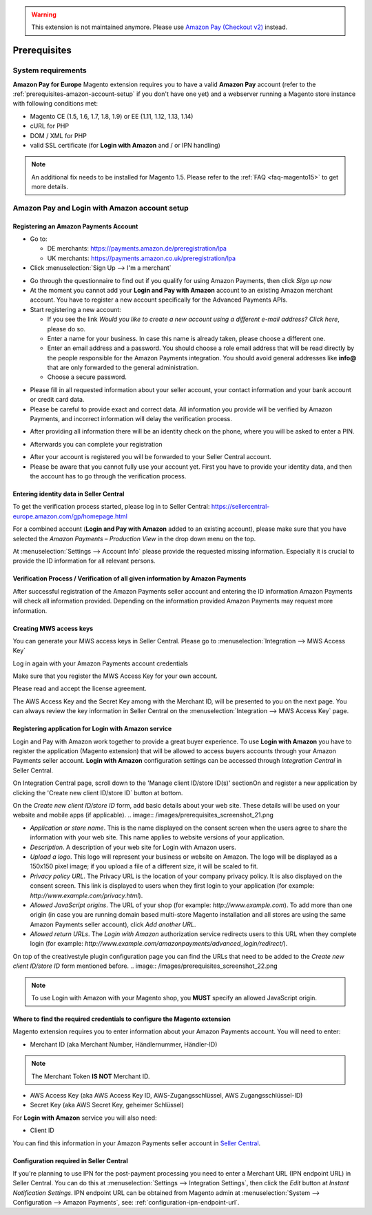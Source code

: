.. warning::
   This extension is not maintained anymore. Please use `Amazon Pay (Checkout v2) <https://amazon-pay.rtfd.io/>`_ instead.

Prerequisites
=============


System requirements
-------------------

**Amazon Pay for Europe** Magento extension requires you to have a valid **Amazon Pay** account (refer to the :ref:`prerequisites-amazon-account-setup` if you don't have one yet) and a webserver running a Magento store instance with following conditions met:

* Magento CE (1.5, 1.6, 1.7, 1.8, 1.9) or EE (1.11, 1.12, 1.13, 1.14)
* cURL for PHP
* DOM / XML for PHP
* valid SSL certificate (for **Login with Amazon** and / or IPN handling)

.. note:: An additional fix needs to be installed for Magento 1.5. Please refer to the :ref:`FAQ <faq-magento15>` to get more details.

.. _prerequisites-amazon-account-setup:

**Amazon Pay and Login with Amazon** account setup
--------------------------------------------------


Registering an Amazon Payments Account
~~~~~~~~~~~~~~~~~~~~~~~~~~~~~~~~~~~~~~

* Go to:

  * DE merchants: `https://payments.amazon.de/preregistration/lpa <https://payments.amazon.de/preregistration/lpa?ld=SPEXDEAPAMagento>`_
  * UK merchants: `https://payments.amazon.co.uk/preregistration/lpa <https://payments.amazon.co.uk/preregistration/lpa?ld=SPEXUKAPAMagento>`_

* Click :menuselection:`Sign Up --> I'm a merchant`

.. image:: /images/1.7.2/prerequisites_screenshot_1.png

* Go through the questionnaire to find out if you qualify for using Amazon Payments, then click `Sign up now`
* At the moment you cannot add your **Login and Pay with Amazon** account to an existing Amazon merchant account. You have to register a new account specifically for the Advanced Payments APIs.
* Start registering a new account:

  * If you see the link `Would you like to create a new account using a different e-mail address? Click here`, please do so.
  * Enter a name for your business. In case this name is already taken, please choose a different one.
  * Enter an email address and a password. You should choose a role email address that will be read directly by the people responsible for the Amazon Payments integration. You should avoid general addresses like **info@** that are only forwarded to the general administration.
  * Choose a secure password.

.. image:: /images/prerequisites_screenshot_2.png

* Please fill in all requested information about your seller account, your contact information and your bank account or credit card data.
* Please be careful to provide exact and correct data. All information you provide will be verified by Amazon Payments, and incorrect information will delay the verification process.

.. image:: /images/prerequisites_screenshot_3.png

* After providing all information there will be an identity check on the phone, where you will be asked to enter a PIN.

.. image:: /images/prerequisites_screenshot_4.png

* Afterwards you can complete your registration

.. image:: /images/prerequisites_screenshot_5.png

* After your account is registered you will be forwarded to your Seller Central account.
* Please be aware that you cannot fully use your account yet. First you have to provide your identity data, and then the account has to go through the verification process.


Entering identity data in Seller Central
~~~~~~~~~~~~~~~~~~~~~~~~~~~~~~~~~~~~~~~~

To get the verification process started, please log in to Seller Central: https://sellercentral-europe.amazon.com/gp/homepage.html

For a combined account (**Login and Pay with Amazon** added to an existing account), please make sure that you have selected the `Amazon Payments – Production View` in the drop down menu on the top.

.. image:: /images/prerequisites_screenshot_6.png

At :menuselection:`Settings --> Account Info` please provide the requested missing information. Especially it is crucial to provide the ID information for all relevant persons.

.. image:: /images/prerequisites_screenshot_7.png


Verification Process / Verification of all given information by Amazon Payments
~~~~~~~~~~~~~~~~~~~~~~~~~~~~~~~~~~~~~~~~~~~~~~~~~~~~~~~~~~~~~~~~~~~~~~~~~~~~~~~

After successful registration of the Amazon Payments seller account and entering the ID information Amazon Payments will check all information provided. Depending on the information provided Amazon Payments may request more information.


Creating MWS access keys
~~~~~~~~~~~~~~~~~~~~~~~~

You can generate your MWS access keys in Seller Central. Please go to :menuselection:`Integration --> MWS Access Key`

.. image:: /images/prerequisites_screenshot_8.png
.. image:: /images/prerequisites_screenshot_9.png

Log in again with your Amazon Payments account credentials

.. image:: /images/prerequisites_screenshot_10.png

Make sure that you register the MWS Access Key for your own account.

.. image:: /images/prerequisites_screenshot_11.png

Please read and accept the license agreement.

.. image:: /images/prerequisites_screenshot_12.png

The AWS Access Key and the Secret Key among with the Merchant ID, will be presented to you on the next page. You can always review the key information in Seller Central on the :menuselection:`Integration --> MWS Access Key` page.

.. image:: /images/prerequisites_screenshot_13.png


.. _prerequisites-registering-application-for-login-with-amazon:

Registering application for Login with Amazon service
~~~~~~~~~~~~~~~~~~~~~~~~~~~~~~~~~~~~~~~~~~~~~~~~~~~~~

Login and Pay with Amazon work together to provide a great buyer experience. To use **Login with Amazon** you have to register the application (Magento extension) that will be allowed to access buyers accounts through your Amazon Payments seller account. **Login with Amazon** configuration settings can be accessed through `Integration Central` in Seller Central.

.. image:: /images/prerequisites_screenshot_19.png

On Integration Central page, scroll down to the 'Manage client ID/store ID(s)' sectionOn and register a new application by clicking the 'Create new client ID/store ID` button at bottom.

.. image:: /images/prerequisites_screenshot_20.png

On the `Create new client ID/store ID` form, add basic details about your web site. These details will be used on your website and mobile apps (if applicable).
.. image:: /images/prerequisites_screenshot_21.png

* `Application or store name`. This is the name displayed on the consent screen when the users agree to share the information with your web site. This name applies to website versions of your application.
* `Description`. A description of your web site for Login with Amazon users.
* `Upload a logo`. This logo will represent your business or website on Amazon. The logo will be displayed as a 150x150 pixel image; if you upload a file of a different size, it will be scaled to fit.
* `Privacy policy URL`. The Privacy URL is the location of your company privacy policy. It is also displayed on the consent screen. This link is displayed to users when they first login to your application (for example: `http://www.example.com/privacy.html`).
* `Allowed JavaScript origins`. The URL of your shop (for example: `http://www.example.com`). To add more than one origin (in case you are running domain based multi-store Magento installation and all stores are using the same Amazon Payments seller account), click `Add another URL`.
* `Allowed return URLs`. The `Login with Amazon` authorization service redirects users to this URL when they complete login (for example: `http://www.example.com/amazonpayments/advanced_login/redirect/`).

On top of the creativestyle plugin configuration page you can find the URLs that need to be added to the `Create new client ID/store ID` form mentioned before.
.. image:: /images/prerequisites_screenshot_22.png

.. note:: To use Login with Amazon with your Magento shop, you **MUST** specify an allowed JavaScript origin.

.. _prerequisites-where-to-find-the-required-credentials:

Where to find the required credentials to configure the Magento extension
~~~~~~~~~~~~~~~~~~~~~~~~~~~~~~~~~~~~~~~~~~~~~~~~~~~~~~~~~~~~~~~~~~~~~~~~~

Magento extension requires you to enter information about your Amazon Payments account. You will need to enter:

* Merchant ID (aka Merchant Number, Händlernummer, Händler-ID)

.. note:: The Merchant Token **IS NOT** Merchant ID.

* AWS Access Key (aka AWS Access Key ID, AWS-Zugangsschlüssel, AWS Zugangsschlüssel-ID)
* Secret Key (aka AWS Secret Key, geheimer Schlüssel)

For **Login with Amazon** service you will also need:

* Client ID

You can find this information in your Amazon Payments seller account in `Seller Central <https://sellercentral-europe.amazon.com/hz/me/integration/details>`_.

.. image:: /images/1.7.2/prerequisites_screenshot_19.png

Configuration required in Seller Central
~~~~~~~~~~~~~~~~~~~~~~~~~~~~~~~~~~~~~~~~

If you're planning to use IPN for the post-payment processing you need to enter a Merchant URL (IPN endpoint URL) in Seller Central. You can do this at :menuselection:`Settings --> Integration Settings`, then click the `Edit` button at `Instant Notification Settings`. IPN endpoint URL can be obtained from Magento admin at :menuselection:`System --> Configuration --> Amazon Payments`, see: :ref:`configuration-ipn-endpoint-url`.
